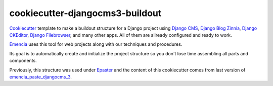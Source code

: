 .. _virtualenv: http://www.virtualenv.org/
.. _Emencia: http://www.emencia.com/
.. _Python Paste: http://pythonpaste.org/
.. _buildout: http://www.buildout.org/
.. _Django: https://www.djangoproject.com/
.. _Epaster: https://github.com/emencia/Epaster
.. _emencia_paste_djangocms_2: https://github.com/emencia/emencia_paste_djangocms_2
.. _emencia_paste_djangocms_3: https://github.com/emencia/emencia_paste_djangocms_3
.. _Cookiecutter: https://github.com/audreyr/cookiecutter
.. _Django CMS: https://www.django-cms.org/
.. _Django Blog Zinnia: https://github.com/Fantomas42/django-blog-zinnia
.. _Django CKEditor: https://github.com/divio/djangocms-text-ckeditor/
.. _Django Filebrowser: https://github.com/wardi/django-filebrowser-no-grappelli

cookiecutter-djangocms3-buildout
================================

`Cookiecutter`_ template to make a buildout structure for a Django project using `Django CMS`_, `Django Blog Zinnia`_, `Django CKEditor`_, `Django Filebrowser`_, and many other apps. All of them are allready configured and ready to work.

`Emencia`_ uses this tool for web projects along with our techniques and procedures.

Its goal is to automatically create and initialize the project structure so you don't lose time assembling all parts and components.

Previously, this structure was used under `Epaster`_ and the content of this cookiecutter comes from last version of `emencia_paste_djangocms_3`_.

